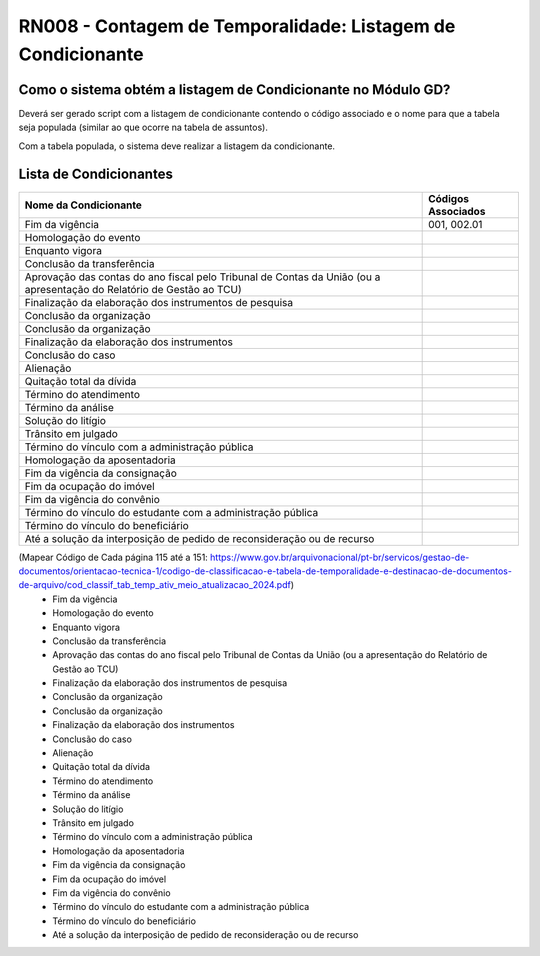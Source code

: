 **RN008 - Contagem de Temporalidade: Listagem de Condicionante**
================================================================

Como o sistema obtém a listagem de Condicionante no Módulo GD?
--------------------------------------------------------------
Deverá ser gerado script com a listagem de condicionante contendo o código associado e o nome para que a tabela seja populada (similar ao que ocorre na tabela de assuntos).

Com a tabela populada, o sistema deve realizar a listagem da condicionante.

Lista de Condicionantes 
-----------------------
====================================================================================================================== ====================================
Nome da Condicionante                                                                                                  Códigos Associados
====================================================================================================================== ====================================
Fim da vigência	                                                                                                       001, 002.01
Homologação do evento
Enquanto vigora
Conclusão da transferência
Aprovação das contas do ano fiscal pelo Tribunal de Contas da União (ou a apresentação do Relatório de Gestão ao TCU)
Finalização da elaboração dos instrumentos de pesquisa
Conclusão da organização
Conclusão da organização
Finalização da elaboração dos instrumentos
Conclusão do caso
Alienação
Quitação total da dívida
Término do atendimento
Término da análise
Solução do litígio
Trânsito em julgado
Término do vínculo com a administração pública
Homologação da aposentadoria
Fim da vigência da consignação
Fim da ocupação do imóvel
Fim da vigência do convênio
Término do vínculo do estudante com a administração pública
Término do vínculo do beneficiário
Até a solução da interposição de pedido de reconsideração ou de recurso
====================================================================================================================== ====================================






(Mapear Código de Cada página 115 até a 151: https://www.gov.br/arquivonacional/pt-br/servicos/gestao-de-documentos/orientacao-tecnica-1/codigo-de-classificacao-e-tabela-de-temporalidade-e-destinacao-de-documentos-de-arquivo/cod_classif_tab_temp_ativ_meio_atualizacao_2024.pdf)
 - Fim da vigência
 - Homologação do evento
 - Enquanto vigora
 - Conclusão da transferência
 - Aprovação das contas do ano fiscal pelo Tribunal de Contas da União (ou a apresentação do Relatório de Gestão ao TCU)
 - Finalização da elaboração dos instrumentos de pesquisa
 - Conclusão da organização
 - Conclusão da organização
 - Finalização da elaboração dos instrumentos
 - Conclusão do caso
 - Alienação
 - Quitação total da dívida
 - Término do atendimento
 - Término da análise
 - Solução do litígio
 - Trânsito em julgado
 - Término do vínculo com a administração pública
 - Homologação da aposentadoria
 - Fim da vigência da consignação
 - Fim da ocupação do imóvel
 - Fim da vigência do convênio
 - Término do vínculo do estudante com a administração pública
 - Término do vínculo do beneficiário
 - Até a solução da interposição de pedido de reconsideração ou de recurso
